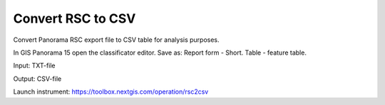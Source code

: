 .. sectionauthor::  <grigorenko.j@gmail.com>

Convert RSC to CSV
==========================

Convert Panorama RSC export file to CSV table for analysis purposes. 

In GIS Panorama 15 open the classificator editor. Save as: Report form - Short. Table - feature table.


Input: TXT-file

Output: CSV-file 

Launch instrument: https://toolbox.nextgis.com/operation/rsc2csv
